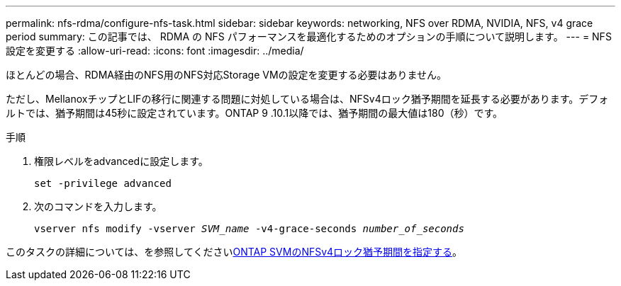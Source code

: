 ---
permalink: nfs-rdma/configure-nfs-task.html 
sidebar: sidebar 
keywords: networking, NFS over RDMA, NVIDIA, NFS, v4 grace period 
summary: この記事では、 RDMA の NFS パフォーマンスを最適化するためのオプションの手順について説明します。 
---
= NFS設定を変更する
:allow-uri-read: 
:icons: font
:imagesdir: ../media/


[role="lead"]
ほとんどの場合、RDMA経由のNFS用のNFS対応Storage VMの設定を変更する必要はありません。

ただし、MellanoxチップとLIFの移行に関連する問題に対処している場合は、NFSv4ロック猶予期間を延長する必要があります。デフォルトでは、猶予期間は45秒に設定されています。ONTAP 9 .10.1以降では、猶予期間の最大値は180（秒）です。

.手順
. 権限レベルをadvancedに設定します。
+
`set -privilege advanced`

. 次のコマンドを入力します。
+
`vserver nfs modify -vserver _SVM_name_ -v4-grace-seconds _number_of_seconds_`



このタスクの詳細については、を参照してくださいxref:../nfs-admin/specify-nfsv4-locking-grace-period-task.adoc[ONTAP SVMのNFSv4ロック猶予期間を指定する]。
